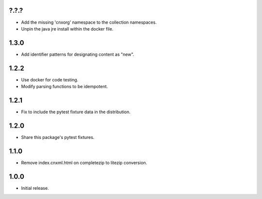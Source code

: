 .. Use the following to start a new version entry:

   |version|
   ----------------------

   - feature message

?.?.?
-----

- Add the missing 'cnxorg' namespace to the collection namespaces.
- Unpin the java jre install within the docker file.

1.3.0
-----

- Add identifier patterns for designating content as "new".

1.2.2
-----

- Use docker for code testing.
- Modify parsing functions to be idempotent.

1.2.1
-----

- Fix to include the pytest fixture data in the distribution.

1.2.0
-----

- Share this package's pytest fixtures.

1.1.0
-----

- Remove index.cnxml.html on completezip to litezip conversion.

1.0.0
-----

- Initial release.
